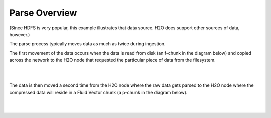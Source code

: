 Parse Overview
==============

(Since HDFS is very popular, this example illustrates that data
source.  H2O does support other sources of data, however.)

The parse process typically moves data as much as twice during
ingestion.

The first movement of the data occurs when the data is read from disk
(an f-chunk in the diagram below) and copied across the network to the
H2O node that requested the particular piece of data from the
filesystem.

.. image:: PngGen/pictures/DataIngestion.png
   :width: 90 %

|
|

The data is then moved a second time from the H2O node where the raw
data gets parsed to the H2O node where the compressed data will reside
in a Fluid Vector chunk (a p-chunk in the diagram below).

.. image:: PngGen/pictures/Parse.png
   :width: 90 %

|
|
